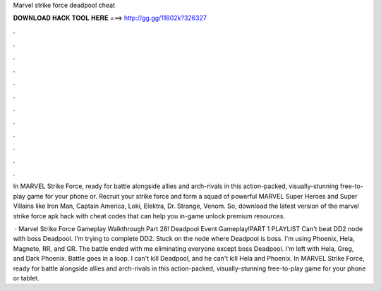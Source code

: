Marvel strike force deadpool cheat



𝐃𝐎𝐖𝐍𝐋𝐎𝐀𝐃 𝐇𝐀𝐂𝐊 𝐓𝐎𝐎𝐋 𝐇𝐄𝐑𝐄 ===> http://gg.gg/11802k?326327



.



.



.



.



.



.



.



.



.



.



.



.

In MARVEL Strike Force, ready for battle alongside allies and arch-rivals in this action-packed, visually-stunning free-to-play game for your phone or. Recruit your strike force and form a squad of powerful MARVEL Super Heroes and Super Villains like Iron Man, Captain America, Loki, Elektra, Dr. Strange, Venom. So, download the latest version of the marvel strike force apk hack with cheat codes that can help you in-game unlock premium resources.

 · Marvel Strike Force Gameplay Walkthrough Part 28! Deadpool Event Gameplay!PART 1  PLAYLIST  Can't beat DD2 node with boss Deadpool. I'm trying to complete DD2. Stuck on the node where Deadpool is boss. I'm using Phoenix, Hela, Magneto, RR, and GR. The battle ended with me eliminating everyone except boss Deadpool. I'm left with Hela, Greg, and Dark Phoenix. Battle goes in a loop. I can't kill Deadpool, and he can't kill Hela and Phoenix. In MARVEL Strike Force, ready for battle alongside allies and arch-rivals in this action-packed, visually-stunning free-to-play game for your phone or tablet.
